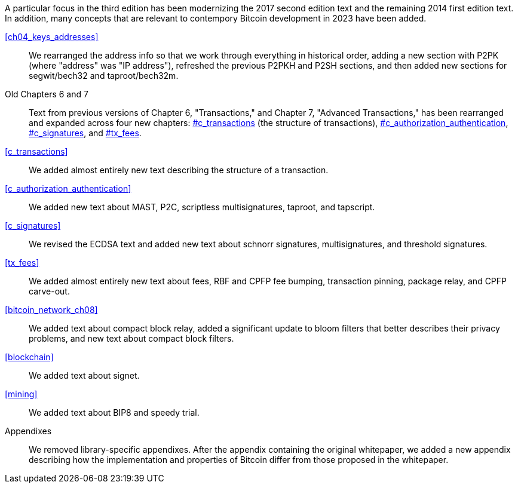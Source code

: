 A particular focus in the third edition has been modernizing the 2017
second edition text and the remaining 2014 first edition text.  In
addition, many concepts that are relevant to contempory Bitcoin
development in 2023 have been added.

<<ch04_keys_addresses>>::
  We rearranged the address info so that we work through everything in
  historical order, adding a new section with P2PK (where "address" was "IP
  address"), refreshed the previous P2PKH and P2SH sections, and then added new
  sections for segwit/bech32 and taproot/bech32m.

Old Chapters 6 and 7::
  Text from previous versions of Chapter 6, "Transactions," and Chapter 7,
  "Advanced Transactions," has been rearranged and expanded across four
  new chapters:  pass:[<a data-type="xref" data-xrefstyle="chap-num-title" href="#c_transactions">#c_transactions</a>]  (the structure of transactions), pass:[<a data-type="xref" data-xrefstyle="chap-num-title" href="#c_authorization_authentication">#c_authorization_authentication</a>], pass:[<a data-type="xref" data-xrefstyle="chap-num-title" href="#c_signatures">#c_signatures</a>], and
   pass:[<a data-type="xref" data-xrefstyle="chap-num-title" href="#tx_fees">#tx_fees</a>].

<<c_transactions>>::
  We added almost entirely new text describing the structure of a transaction.

<<c_authorization_authentication>>::
  We added new text about MAST, P2C, scriptless multisignatures, taproot, and
  tapscript.

<<c_signatures>>::
  We revised the  ECDSA text and added new text about schnorr signatures,
  multisignatures, and threshold signatures.

<<tx_fees>>::
  We added almost entirely new text about fees, RBF and CPFP fee
  bumping, transaction pinning, package relay, and CPFP carve-out.

<<bitcoin_network_ch08>>::
  We added text about compact block relay, added a significant update to bloom filters that better describes their privacy problems, and new text about compact block filters.

<<blockchain>>::
  We added text about signet.

<<mining>>::
  We added text about BIP8 and speedy trial.

Appendixes::
  We removed library-specific appendixes. After the appendix containing the original whitepaper, we added a new appendix describing how the implementation and properties of Bitcoin differ from those proposed in the whitepaper.

//FIXME:text check edits history for additional changes
